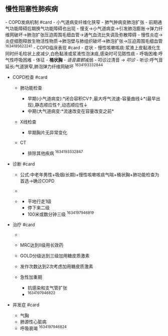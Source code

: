 ** 慢性阻塞性肺疾病
   :PROPERTIES:
   :CUSTOM_ID: 慢性阻塞性肺疾病
   :ID:       20211122T213536.100322
   :END:
[[../Attachments/Pasted image 20211014141732.png]]
[[../Attachments/Pasted image 20211014121409.png]] - COPD发病机制
#card - 小气道病变纤维化狭窄 - 肺气肿病变肺泡扩张 -
前期通气功能障碍后期换气功能障碍也出现 -
慢支->小气道病变->引发肺泡膨胀->弹力纤维网破坏->肺泡扩张压迫周围毛细血管->通气血流比失调及弥散障碍 -
慢性炎症->炎症细胞释放生物活性物质->肺泡壁与肺组织破坏->肺泡扩张->压迫周围毛细血管
^1634185622241 - COPD临床表现 #card - 症状 -
慢性咳嗽咳痰:浆液上皮黏液化生同时纤毛柱状上皮减少,白色黏液或浆液性泡沫痰,感染时可见脓性痰 -
呼吸困难:呼气性呼吸困难 - 体征 - *桶状胸* - [[语音震颤]]减弱 -
叩诊过清音 -> [[叩诊]] - 听诊:呼气音延长:气道狭窄,肺泡弹力纤维网破坏
^1634193332844

- COPD检查 #card

  - 肺功能检查

    - 早期(小气道病变):*闭合容积CV↑,最大呼气流速-容量曲线↓*(最早出现),静态顺应性↑,动态顺应性↓
    - 中期(大气道病变:*流速改变在容量改变之前*

  - X线检查

    - 早期胸片无异常变化

  - CT

    - 排除其他疾病 ^1634193332847

- 诊断 #card

  - 公式:中老年男性+吸烟(长期)+慢性咳嗽咳痰气喘+桶状胸+肺功能检查为首选->确诊COPD
  - [[../Attachments/image_1632901461475_0 1.png]]
  - [[../Attachments/image_1632901494709_0 2.png]]

    - 平地行走1级
    - 停下来二级
    - 100米或数分钟三级 ^1634197946819

- 治疗 #card

  - [[../Attachments/Pasted image 20211014152342.png]]
  - MRC达到II级用长效药
  - GOLD分级达到三级加用糖皮质激素
  - 发作次数达到2次考虑加用糖皮质激素
  - 急性加重期

    - 抗感染和支气管扩张
    - ^1634197946822

- 并发症 #card

  - 气胸
  - 肺源性心脏病
  - 呼吸衰竭 ^1634197946824
